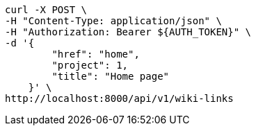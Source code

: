[source,bash]
----
curl -X POST \
-H "Content-Type: application/json" \
-H "Authorization: Bearer ${AUTH_TOKEN}" \
-d '{
        "href": "home",
        "project": 1,
        "title": "Home page"
    }' \
http://localhost:8000/api/v1/wiki-links
----

